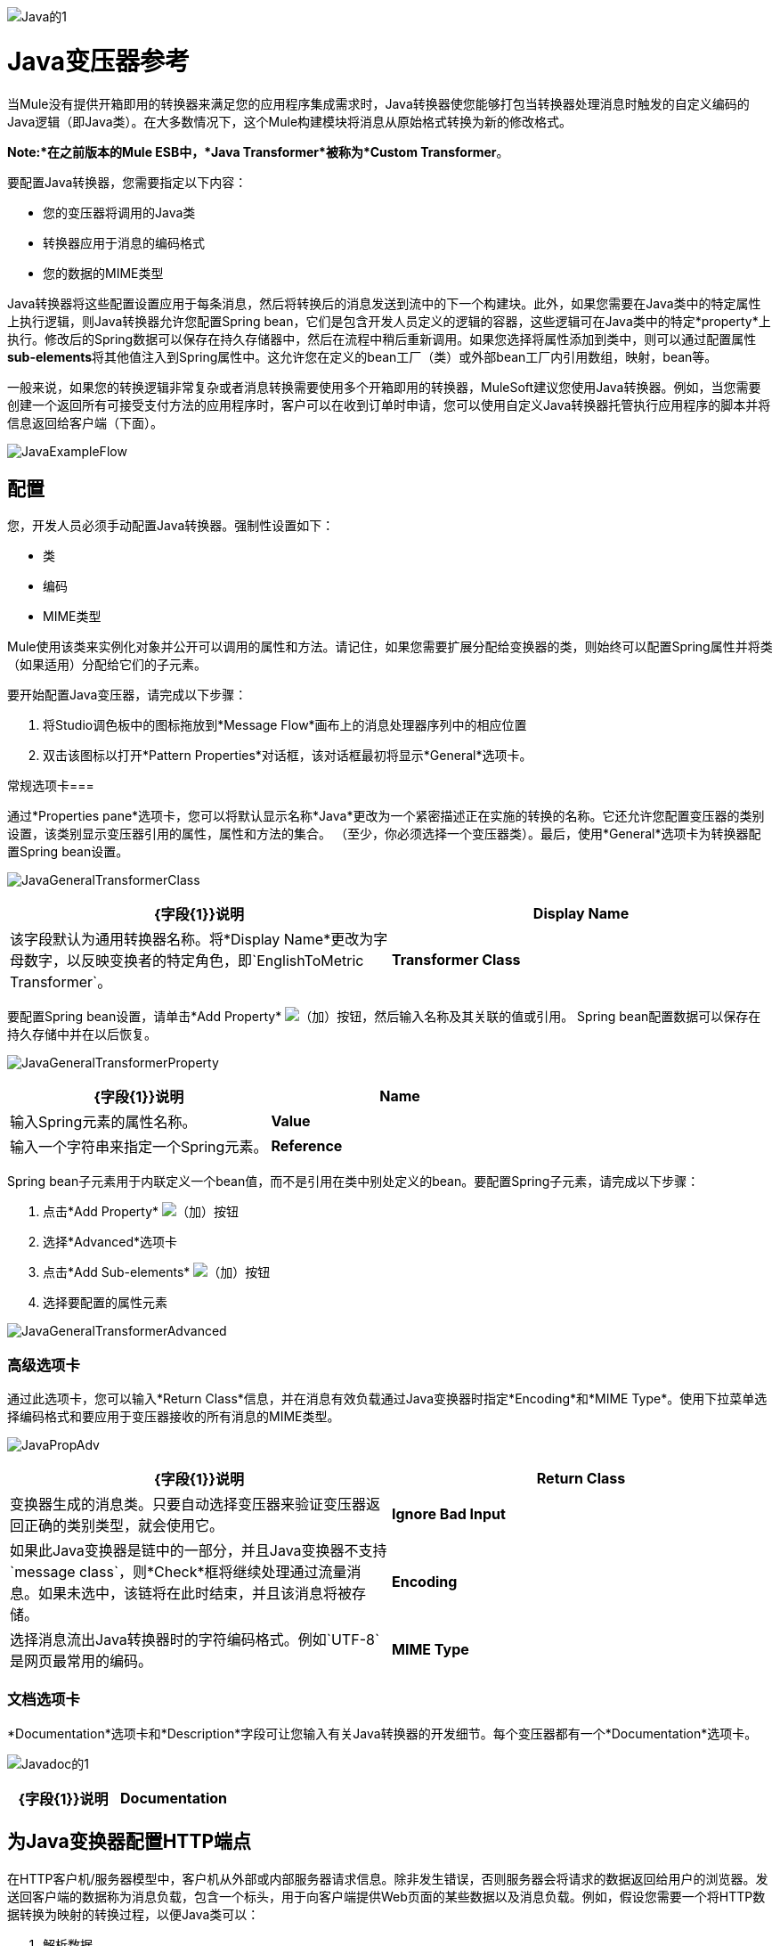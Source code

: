 image:Java-1.png[Java的1]

=  Java变压器参考

当Mule没有提供开箱即用的转换器来满足您的应用程序集成需求时，Java转换器使您能够打包当转换器处理消息时触发的自定义编码的Java逻辑（即Java类）。在大多数情况下，这个Mule构建模块将消息从原始格式转换为新的修改格式。

*Note:*在之前版本的Mule ESB中，*Java Transformer*被称为*Custom Transformer*。

要配置Java转换器，您需要指定以下内容：

* 您的变压器将调用的Java类
* 转换器应用于消息的编码格式
* 您的数据的MIME类型

Java转换器将这些配置设置应用于每条消息，然后将转换后的消息发送到流中的下一个构建块。此外，如果您需要在Java类中的特定属性上执行逻辑，则Java转换器允许您配置Spring bean，它们是包含开发人员定义的逻辑的容器，这些逻辑可在Java类中的特定*property*上执行。修改后的Spring数据可以保存在持久存储器中，然后在流程中稍后重新调用。如果您选择将属性添加到类中，则可以通过配置属性**sub-elements**将其他值注入到Spring属性中。这允许您在定义的bean工厂（类）或外部bean工厂内引用数组，映射，bean等。

一般来说，如果您的转换逻辑非常复杂或者消息转换需要使用多个开箱即用的转换器，MuleSoft建议您使用Java转换器。例如，当您需要创建一个返回所有可接受支付方法的应用程序时，客户可以在收到订单时申请，您可以使用自定义Java转换器托管执行应用程序的脚本并将信息返回给客户端（下面）。

image:JavaExampleFlow.png[JavaExampleFlow]

== 配置

您，开发人员必须手动配置Java转换器。强制性设置如下：

* 类
* 编码
*  MIME类型

Mule使用该类来实例化对象并公开可以调用的属性和方法。请记住，如果您需要扩展分配给变换器的类，则始终可以配置Spring属性并将类（如果适用）分配给它们的子元素。

要开始配置Java变压器，请完成以下步骤：

. 将Studio调色板中的图标拖放到*Message Flow*画布上的消息处理器序列中的相应位置
. 双击该图标以打开*Pattern Properties*对话框，该对话框最初将显示*General*选项卡。

常规选项卡=== 

通过*Properties pane*选项卡，您可以将默认显示名称*Java*更改为一个紧密描述正在实施的转换的名称。它还允许您配置变压器的类别设置，该类别显示变压器引用的属性，属性和方法的集合。 （至少，你必须选择一个变压器类）。最后，使用*General*选项卡为转换器配置Spring bean设置。

image:JavaGeneralTransformerClass.png[JavaGeneralTransformerClass]

[%header,cols="2*"]
|===
| {字段{1}}说明
| *Display Name*  |该字段默认为通用转换器名称。将*Display Name*更改为字母数字，以反映变换者的特定角色，即`EnglishToMetric Transformer`。
| *Transformer Class*  |要为此变换器实例选择Java类，请单击*Transformer Class*文本框右侧的省略号。出现弹出窗口后，键入类名的前几个字符，然后滚动以选择所需的类。这是一个强制性设置。
|===

要配置Spring bean设置，请单击*Add Property* image:add.png[（加）]按钮，然后输入名称及其关联的值或引用。 Spring bean配置数据可以保存在持久存储中并在以后恢复。

image:JavaGeneralTransformerProperty.png[JavaGeneralTransformerProperty]

[%header,cols="2*"]
|===
| {字段{1}}说明
| *Name*  |输入Spring元素的属性名称。
| *Value*  |输入一个字符串来指定一个Spring元素。
| *Reference*  |输入一个字符串，用于指定要引用的Spring属性（即`ref="MyFooSpringBean"`或`src/reference/path`）。
|===

Spring bean子元素用于内联定义一个bean值，而不是引用在类中别处定义的bean。要配置Spring子元素，请完成以下步骤：

. 点击*Add Property* image:add.png[（加）]按钮

. 选择*Advanced*选项卡
. 点击*Add Sub-elements* image:add.png[（加）]按钮

. 选择要配置的属性元素

image:JavaGeneralTransformerAdvanced.png[JavaGeneralTransformerAdvanced]

=== 高级选项卡

通过此选项卡，您可以输入*Return Class*信息，并在消息有效负载通过Java变换器时指定*Encoding*和*MIME Type*。使用下拉菜单选择编码格式和要应用于变压器接收的所有消息的MIME类型。

image:JavaPropAdv.png[JavaPropAdv]

[%header,cols="2*"]
|===
| {字段{1}}说明
| *Return Class*  |变换器生成的消息类。只要自动选择变压器来验证变压器返回正确的类别类型，就会使用它。
| *Ignore Bad Input*  |如果此Java变换器是链中的一部分，并且Java变换器不支持`message class`，则*Check*框将继续处理通过流量消息。如果未选中，该链将在此时结束，并且该消息将被存储。
| *Encoding*  |选择消息流出Java转换器时的字符编码格式。例如`UTF-8`是网页最常用的编码。
| *MIME Type*  |为从Java转换器（即`text/plain`或`application/json`）出现的消息选择文件格式。
|===

=== 文档选项卡

*Documentation*选项卡和*Description*字段可让您输入有关Java转换器的开发细节。每个变压器都有一个*Documentation*选项卡。

image:JavaDoc-1.png[Javadoc的1]

[%header,cols="2*"]
|===
| {字段{1}}说明
| *Documentation*  |输入关于此Java Transformer的所有相关信息。当您将鼠标悬停在消息流画布上的变形器图标上时，它将显示在Studio中。
|===

== 为Java变换器配置HTTP端点

在HTTP客户机/服务器模型中，客户机从外部或内部服务器请求信息。除非发生错误，否则服务器会将请求的数据返回给用户的浏览器。发送回客户端的数据称为消息负载，包含一个标头，用于向客户端提供Web页面的某些数据以及消息负载。例如，假设您需要一个将HTTP数据转换为映射的转换过程，以便Java类可以：

. 解析数据
. 查找特定属性
. 将该属性的值返回给客户端

要在流程中实现此方案，请使用以下构建块：

*  HTTP端点
* 体对参数映射变换器
*  Java转换器

用于连接到Web资源的传输是HTTP端点，其中包含您在配置期间输入的特定参数。 *Body-to-Parameter-Map*转换器将HTTP请求数据转换为Java转换器可以解释的参数映射。

最后，Java转换器通过调用*MapLookup*类和所有已定义的属性来修改消息，然后从映射中检索特定的参数。一旦这个转换过程完成，流程就会将数据返回给客户端。

image:HTTPTransformerFlow.png[HTTPTransformerFlow]

==  HTTP配置

您必须配置您的HTTP端点才能访问外部Web资源。您可以直接在HTTP端点实例上配置这些参数，也可以创建*Global Endpoint*和*Global Connector*参考。

[NOTE]
您可以在项目中的多个构建基块实例上重复使用这些全局端点和连接器引用。如果您决定不使用全局引用，则必须直接在您的HTTP端点实例上为请求的资源配置HTTP（即主机，端口和路径等）。

=== 在HTTP端点上配置HTTP

完成以下步骤：

. 在*Message Flow*画布上双击代表HTTP端点的图标。这将打开*Pattern Properties*窗格。
. 在*General*选项卡的*Basic Settings*选项卡中，指定应用程序将通过其创建HTTP连接的*Host*服务器。对于入站端点，这通常是`localhost`。
. 在主机服务器上指定HTTP *Port*，通常为`8081`。
. 将*Path*指定给您要连接的资源。

=== 通过全局元素配置HTTP

如果您决定不在HTTP端点上直接配置HTTP，而是引用*Global Elements*（即全局端点或全局连接器），则可以使用两种方法创建它们：

* 点击您的HTTP端点实例*Properties*窗格上的HTTP端点*References*选项卡，然后点击*Connector reference*文本右侧的 image:add.png[（加）]按钮框。

* 点击*Message Flow*画布下方的*Global Elements*标签，点击*Create*按钮，点击连接器旁边的 image:add.png[（加）]，选择**HTTP/HTTPS**，然后点击{{点击OK完成操作。

== 全局连接器参考

无论是通过您的HTTP端点实例的*Properties*窗格上的*References*选项卡还是通过*Global Elements*选项卡创建全局连接器，全局连接器的配置都保持不变：

常规选项卡=== 

使用此选项卡输入连接器名称信息并配置Cookie支持。

image:GlobalConnectorGen.png[GlobalConnectorGen]

[%header,cols="2*"]
|===
| {面板{1}}说明
| *Display*  |输入描述流中连接器角色的显示名称，例如"HTTP_Global_Connector"。此名称显示在`doc:name`属性中。
| *Generic*  |输入标识此连接器的名称。此名称出现在`http:inbound-endpoint`标签的配置XML屏幕上。
| *Cookie Support*  |选中此框以启用与邮件一起发送Cookie。您还必须配置Cookie类型，即`netscape`或`rfc2109`。
|===

=== 配置XML视图

下面显示的代码是在将构建块添加到*Message Canvas*时即时创建的。每次添加或修改配置数据时，XML文件都会更新。

////
点击这里查看XML代码
[collapsed content]

[source, code, linenums]
----
http://www.mulesoft.org/schema/mule/http
----

XML模式位置

[source, code, linenums]
----
http://www.mulesoft.org/schema/mule/http/current/mule-http.xsd
----

[source, xml, linenums]
----
<?xml version="1.0" encoding="UTF-8"?>
 
<mule xmlns="http://www.mulesoft.org/schema/mule/core" xmlns:http="http://www.mulesoft.org/schema/mule/http" xmlns:doc="http://www.mulesoft.org/schema/mule/documentation" xmlns:spring="http://www.springframework.org/schema/beans" xmlns:core="http://www.mulesoft.org/schema/mule/core" xmlns:jdbc="http://www.mulesoft.org/schema/mule/jdbc" xmlns:vm="http://www.mulesoft.org/schema/mule/vm" xmlns:xsi="http://www.w3.org/2001/XMLSchema-instance" version="CE-3.2.1" xsi:schemaLocation="
http://www.mulesoft.org/schema/mule/http http://www.mulesoft.org/schema/mule/http/current/mule-http.xsd
http://www.springframework.org/schema/beans http://www.springframework.org/schema/beans/spring-beans-current.xsd
http://www.mulesoft.org/schema/mule/core http://www.mulesoft.org/schema/mule/core/current/mule.xsd
http://www.mulesoft.org/schema/mule/jdbc http://www.mulesoft.org/schema/mule/jdbc/current/mule-jdbc.xsd
http://www.mulesoft.org/schema/mule/vm http://www.mulesoft.org/schema/mule/vm/current/mule-vm.xsd ">
   <http:connector name="HTTP_Global_Connector" enableCookies="true" cookieSpec="netscape" validateConnections="true" sendBufferSize="0" receiveBufferSize="0" receiveBacklog="0" clientSoTimeout="10000" serverSoTimeout="10000" socketSoLinger="0" proxyHostname="localhost" proxyPort="80" doc:name="HTTP Connector"/>
    <http:endpoint exchange-pattern="request-response" host="localhost" port="8081" name="HTTP_Global_Endpoint" doc:name="HTTP Global Endpoint"/>
    <flow name="Spell_CheckerFlow1" doc:name="Spell_CheckerFlow1">
        <http:inbound-endpoint exchange-pattern="request-response" encoding="UTF-8" mimeType="text/html" ref="HTTP_Global_Endpoint" connector-ref="HTTP_Global_Connector" contentType="text/html" doc:name="HTTP"/>
        <http:body-to-parameter-map-transformer encoding="UTF-8" mimeType="text/html" doc:name="Body to Parameter Map"/>
        <custom-transformer encoding="UTF-8" mimeType="text/html" class="org.mule.transformer.simple.MapLookup" doc:name="Java"/>
              <spring:property name="homeLocation" value="SanFrancisco"/>
        </custom-transformer>
    </flow>
</mule> 
...
----
////

=== 本地端点连接

如果您不使用*Global Connector References*为客户端请求提供服务，则必须通过配置*host*，*port*和*path*（可选）设置或通过输入来连接HTTP端点一个*address*。如果需要验证，请填写用户名和密码参数。主机和端口参数与地址和参考参数互斥;因此，您必须选择使用哪个连接选项。 +
 如果您需要在其他环境中共享相同的连接，则通过本地端点连接配置*Global Connection References*会更有效。使用*Global Connection References*可以防止为请求访问资源的客户端创建和配置多个连接。

////
 点击此处查看XML代码
[collapsed content]

[source, xml, linenums]
----
<?xml version="1.0" encoding="UTF-8"?>
 
<mule xmlns="http://www.mulesoft.org/schema/mule/core" xmlns:http="http://www.mulesoft.org/schema/mule/http" xmlns:doc="http://www.mulesoft.org/schema/mule/documentation" xmlns:spring="http://www.springframework.org/schema/beans" xmlns:core="http://www.mulesoft.org/schema/mule/core" xmlns:jdbc="http://www.mulesoft.org/schema/mule/jdbc" xmlns:vm="http://www.mulesoft.org/schema/mule/vm" xmlns:xsi="http://www.w3.org/2001/XMLSchema-instance" version="CE-3.2.1" xsi:schemaLocation="
http://www.mulesoft.org/schema/mule/http http://www.mulesoft.org/schema/mule/http/current/mule-http.xsd
http://www.springframework.org/schema/beans http://www.springframework.org/schema/beans/spring-beans-current.xsd
http://www.mulesoft.org/schema/mule/core http://www.mulesoft.org/schema/mule/core/current/mule.xsd
http://www.mulesoft.org/schema/mule/jdbc http://www.mulesoft.org/schema/mule/jdbc/current/mule-jdbc.xsd
http://www.mulesoft.org/schema/mule/vm http://www.mulesoft.org/schema/mule/vm/current/mule-vm.xsd ">
<flow name="Spell_CheckerFlow1" doc:name="Spell_CheckerFlow1">
        <http:inbound-endpoint exchange-pattern="request-response" host="www.host.com" port="8080" path="example/path" user="User" password="secret" doc:name="HTTP"/>
                <http:body-to-parameter-map-transformer encoding="UTF-8" mimeType="text/html" doc:name="Body to Parameter Map"/>
        <custom-transformer encoding="UTF-8" mimeType="text/html" class="org.mule.transformer.simple.MapLookup" doc:name="Java"/>
               <spring:property name="homeLocation" value="SanFrancisco"/>
        </custom-transformer>
    </flow>
</mule> 
...
////

=== Advanced Tab

This tab allows you to configure Spring Pool Factory settings and activate notification and connection settings.

image:GlobalConnectorAdv.png[GlobalConnectorAdv]

[%header,cols="2*"]
|====
|Panel |Description
|*References* |Enter the Dispatcher Pool Factory to be referenced by *Spring* Beans.
|*Settings* |Check the box to register the HTTP Inbound Endpoints to register dynamically at runtime using the MuleContext instance. The validate connections box is checked by default, so Mule will try to validate all HTTP connections.
|====

=== Security Tab

If you want to send message using a secure-socket layer, check the *Enable HTTPS* box. All messages will then be sent via HTTPS.

image:GlobalConnectorSec.png[GlobalConnectorSec]

[%header,cols="2*"]
|===
|Panel |Description
|*Security* |Use this tab to activate HTTPS and enter the configuration information to connect the Key Store, Client, Trust Store, and Protocol Handler.
|===

=== Properties Tab

This tab is used to enter *Spring* bean property information. In addition, *Spring* properties can also include *Spring* sub-elements. Configuring *Spring* sub-element information lets you extend your current class to define the values of specific parameters.

image:GlobalConnectorProp.png[GlobalConnectorProp]

[%header,cols="2*"]
|=====
|Panel |Description
|*Spring Properties* |click the add image:add.png[(plus)] button to enter the name, value and reference of the *Spring* property you want to define. After the property window appears, click the *Advanced* tab to configure *Spring* sub-element properties.

|=====

=== Protocol Tab

This tab enables you to configure client and server buffer parameters for messages. This tab also included the parameters to configure the TCP socket settings.

image:GlobalConnectorPro.png[GlobalConnectorPro]

[%header,cols="2*"]
|===
|Panel |Description
|*Buffer* |Select the buffer size for all messages. Values are set to 0 by default. This panel lets you specify the type of TCP protocol used to process messages.
|===

=== Timings Tab

This tab lets you specify socket timing values for all messages. You can set the timing values for the client socket, the server socket, and the socket linger.

image:GlobalConnectorTim.png[GlobalConnectorTim]

[%header,cols="2*"]
|===
|Panel |Description
|*Timings* |Enter the socket timeout value to be used by clients and servers. The values are set to 10000 by default. The socket linger value determines how long the socket will stay open to ensure all data has been transmitted. The default value is 0.
|===

=== Proxy Settings Tab

The *Proxy Settings* tab lets you enter logon credentials needed to connect to the proxy server.

image:GlobalConnectorProxy.png[GlobalConnectorProxy]

[%header,cols="2*"]
|===
|Panel |Description
|*Proxy* |Enter a proxy hostname, port, username, and password to connect to the proxy server.
|===

=== Documentation Tab

The *Documentation* tab lets you add optional descriptive documentation for the connector.

image:GlobalConnectorDoc.png[GlobalConnectorDoc]

[cols="2*"]
|===
|*Description* |Enter a detailed description of this HTTP endpoint for display in a yellow help balloon that pops up when you hover your mouse over the endpoint icon.
|===

== HTTP Transformers

Studio includes a set of native transformers that can be used to transform HTTP data before it is returned to the client (see: *below* ).

[%header,cols="2*"]
|===
|Transformer |Description
|*HTTP Response to Object* |A transformer that converts an HTTP response to a Mule Message. The payload may be a String, stream, or byte array.
|*HTTP Response to String* |Converts an HTTP response payload into a string. The headers of the response will be preserved on the message.
|*Message to HTTP Response* |This transformer will create a valid HTTP response using the current message and any HTTP headers set on the current message.
|*Object to HTTP Request* |This transformer will create a valid HTTP request using the current message and any HTTP headers set on the current message.
|*Body to Parameter Map* |Parses the body of an HTTP request into a map.
|===

== Body to Parameter Map Transformer

Our example incorporates this transformer into the flow because the message sent from the HTTP endpoint needs to be transformed into a map. This transformation permits the Java transformer to reference the map and retrieve a value.

image:BodyToParameterMap.png[BodyToParameterMap]

[%header,cols="2*"]
|====
|Panel |Description
|*Display* |Defaults to the generic transformer name. Change the display name, which must be alpha-numeric, to reflect the transformer's specific role, e.g., Body to Parameter Map for Sales Web Page
|*Transformer Settings* |Select a *Return Class* and a *Encoding* format for messages. The parameter *Ignore Bad Input*, instructs the transformer how to handle bad messages. Remember, if this transformer is part of a chain, enabling this parameter will let the message proceed to next building-block if the message cannot be read.
|*Mime Type Attributes* |Select the transformer’s output format from the dropdown list.
|====

////
Click here for XML Code
[collapsed content]

[source, xml, linenums]
----
<?xml version="1.0" encoding="UTF-8"?>
 
<mule xmlns = "http://www.mulesoft.org/schema/mule/core" xmlns：http = "http://www.mulesoft.org/schema/mule/http" xmlns：doc = "http://www.mulesoft.org/schema/mule/documentation" xmlns：spring = "http://www.springframework.org/schema/beans" xmlns：core = "http://www.mulesoft.org/schema/mule/core" xmlns：jdbc = { {5}} xmlns：vm = "http://www.mulesoft.org/schema/mule/vm" xmlns：xsi = "http://www.w3.org/2001/XMLSchema-instance" version = "CE-3.2.1" xsi：schemaLocation =“
http://www.mulesoft.org/schema/mule/http http://www.mulesoft.org/schema/mule/http/current/mule-http.xsd
http://www.springframework.org/schema/beans http://www.springframework.org/schema/beans/spring-beans-current.xsd
http://www.mulesoft.org/schema/mule/core http://www.mulesoft.org/schema/mule/core/current/mule.xsd
http://www.mulesoft.org/schema/mule/jdbc http://www.mulesoft.org/schema/mule/jdbc/current/mule-jdbc.xsd
http://www.mulesoft.org/schema/mule/vm http://www.mulesoft.org/schema/mule/vm/current/mule-vm.xsd“>
 
         <http:body-to-parameter-map-transformer encoding="UTF-8" mimeType="text/html" doc:name="Body to Parameter Map"/>
          </flow>
</mule>
...
----
////

== Java Transformer Configuration

In our example flow, after the body to parameter map transformation occurs, a Java transformer is used to reference the data from the map. Remember, our example also wants to use the *MapLookup* class to reference a parameter and retrieve its value before returning the transformed message to the client. Before you configure the Java transformer, first, you need either create a new Java class that references the *MapLookup* class or create a Global Java transformer that can be used to extend the *MapLookup* class to other Mule environments. To select the Java transformer class double-click the icon to open the *Pattern Properties* pane. Click the ellipsis button, and type the first few characters of a class name to narrow your search. After selecting a class, you can switch to the *Configuration XML* editor to enter any additional code that needs to execute.

image:SelectMapLookupClass.png[SelectMapLookupClass]

////
 Click here for XML Code
[collapsed content]

[source, xml, linenums]
----
<?xml version="1.0" encoding="UTF-8"?>
 
<mule xmlns = "http://www.mulesoft.org/schema/mule/core" xmlns：http = "http://www.mulesoft.org/schema/mule/http" xmlns：doc = "http://www.mulesoft.org/schema/mule/documentation" xmlns：spring = "http://www.springframework.org/schema/beans" xmlns：core = "http://www.mulesoft.org/schema/mule/core" xmlns：jdbc = { {5}} xmlns：vm = "http://www.mulesoft.org/schema/mule/vm" xmlns：xsi = "http://www.w3.org/2001/XMLSchema-instance" version = "CE-3.2.1" xsi：schemaLocation =“
http://www.mulesoft.org/schema/mule/http http://www.mulesoft.org/schema/mule/http/current/mule-http.xsd
http://www.springframework.org/schema/beans http://www.springframework.org/schema/beans/spring-beans-current.xsd
http://www.mulesoft.org/schema/mule/core http://www.mulesoft.org/schema/mule/core/current/mule.xsd
http://www.mulesoft.org/schema/mule/jdbc http://www.mulesoft.org/schema/mule/jdbc/current/mule-jdbc.xsd
http://www.mulesoft.org/schema/mule/vm http://www.mulesoft.org/schema/mule/vm/current/mule-vm.xsd“>
 
         <custom-transformer encoding="UTF-8" mimeType="text/html" class="org.mule.transformer.simple.MapLookup" doc:name="Java"/>
         </custom-transformer>
     </flow>
</mule>
...
----
////

=== Spring Configuration

Configure *Spring* properties to assign a value or reference to a specific property, attribute, or element. If you need to assign a value or reference to a defined property, you can extend the class by configuring the specific property subelement. In our example, after the HTTP request was converted to a map, a value is assigned to a *Spring* property before the response message is returned to the client.

image:JavaGeneralTransformerSettings.png[JavaGeneralTransformerSettings]

////
 Click here for XML Code
[collapsed content]

[source, xml, linenums]
----
<?xml version="1.0" encoding="UTF-8"?>
 
<mule xmlns = "http://www.mulesoft.org/schema/mule/core" xmlns：http = "http://www.mulesoft.org/schema/mule/http" xmlns：doc = "http://www.mulesoft.org/schema/mule/documentation" xmlns：spring = "http://www.springframework.org/schema/beans" xmlns：core = "http://www.mulesoft.org/schema/mule/core" xmlns：jdbc = { {5}} xmlns：vm = "http://www.mulesoft.org/schema/mule/vm" xmlns：xsi = "http://www.w3.org/2001/XMLSchema-instance" version = "CE-3.2.1" xsi：schemaLocation =“
http://www.mulesoft.org/schema/mule/http http://www.mulesoft.org/schema/mule/http/current/mule-http.xsd
http://www.springframework.org/schema/beans http://www.springframework.org/schema/beans/spring-beans-current.xsd
http://www.mulesoft.org/schema/mule/core http://www.mulesoft.org/schema/mule/core/current/mule.xsd
http://www.mulesoft.org/schema/mule/jdbc http://www.mulesoft.org/schema/mule/jdbc/current/mule-jdbc.xsd
http://www.mulesoft.org/schema/mule/vm http://www.mulesoft.org/schema/mule/vm/current/mule-vm.xsd“>
 
         <custom-transformer encoding="UTF-8" mimeType="text/html" class="org.mule.transformer.simple.MapLookup" doc:name="Java"/>
                  <spring:property name="homeLocation" value="SanFrancisco"/>
         </custom-transformer>
     </flow>
</mule>
...
----
////

== Endpoint Reference

For additional information regarding HTTP configuration, see link:/mule-user-guide/v/3.4/http-endpoint-reference[HTTP Endpoint Reference].

For more information, see link:/mule-user-guide/v/3.4/creating-custom-transformer-classes[Creating Custom Transformers].
